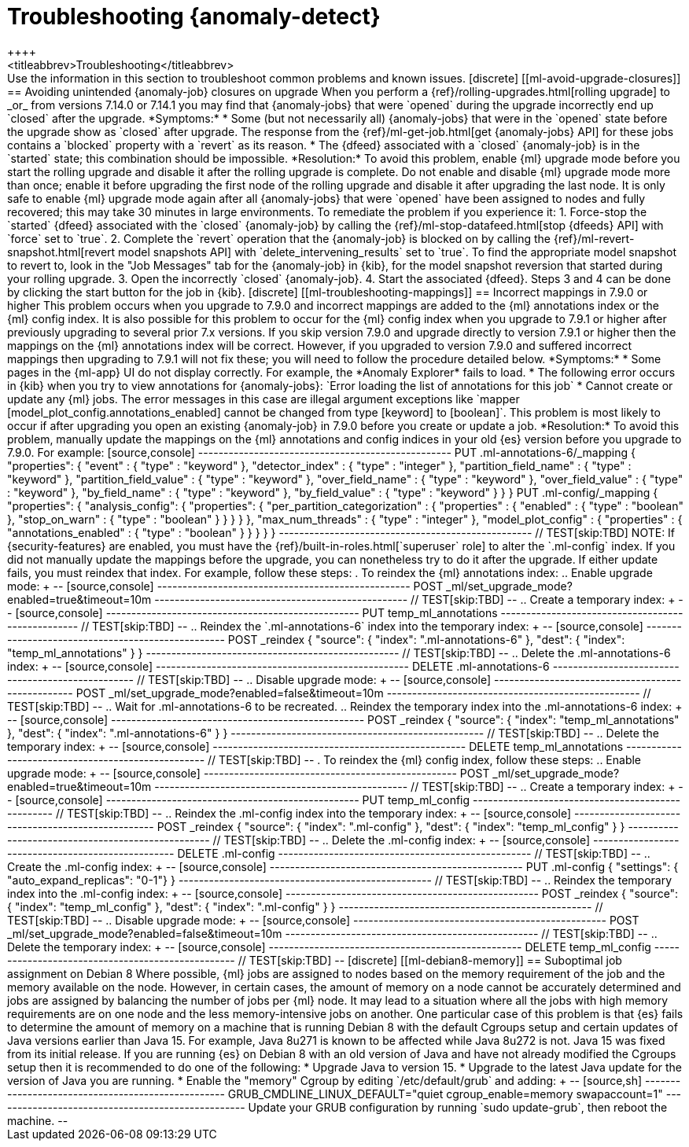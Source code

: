 [role="xpack"]
[[ml-troubleshooting]]
= Troubleshooting {anomaly-detect}
++++
<titleabbrev>Troubleshooting</titleabbrev>
++++

Use the information in this section to troubleshoot common problems and known
issues.

[discrete]
[[ml-avoid-upgrade-closures]]
== Avoiding unintended {anomaly-job} closures on upgrade

When you perform a {ref}/rolling-upgrades.html[rolling upgrade] to _or_ from 
versions 7.14.0 or 7.14.1 you may find that {anomaly-jobs} that were `opened`
during the upgrade incorrectly end up `closed` after the upgrade.

*Symptoms:*

* Some (but not necessarily all) {anomaly-jobs} that were in the `opened` state
before the upgrade show as `closed` after upgrade. The response from the
{ref}/ml-get-job.html[get {anomaly-jobs} API] for these jobs contains a
`blocked` property with a `revert` as its reason.
* The {dfeed} associated with a `closed` {anomaly-job} is in the `started` state;
this combination should be impossible.

*Resolution:*

To avoid this problem, enable {ml} upgrade mode before you start the rolling
upgrade and disable it after the rolling upgrade is complete. Do not enable and
disable {ml} upgrade mode more than once; enable it before upgrading the first
node of the rolling upgrade and disable it after upgrading the last node. It is
only safe to enable {ml} upgrade mode again after all {anomaly-jobs} that were
`opened` have been assigned to nodes and fully recovered; this may take 30
minutes in large environments.

To remediate the problem if you experience it:

1. Force-stop the `started` {dfeed} associated with the `closed` {anomaly-job}
   by calling the {ref}/ml-stop-datafeed.html[stop {dfeeds} API] with `force`
   set to `true`.
2. Complete the `revert` operation that the {anomaly-job} is blocked on by
   calling the {ref}/ml-revert-snapshot.html[revert model snapshots API] with
   `delete_intervening_results` set to `true`. To find the appropriate model
   snapshot to revert to, look in the "Job Messages" tab for the {anomaly-job}
   in {kib}, for the model snapshot reversion that started during your rolling
   upgrade.
3. Open the incorrectly `closed` {anomaly-job}.
4. Start the associated {dfeed}.

Steps 3 and 4 can be done by clicking the start button for the job in {kib}.

[discrete]
[[ml-troubleshooting-mappings]]
== Incorrect mappings in 7.9.0 or higher

This problem occurs when you upgrade to 7.9.0 and incorrect mappings are
added to the {ml} annotations index or the {ml} config index.

It is also possible for this problem to occur for the {ml} config index when
you upgrade to 7.9.1 or higher after previously upgrading to several prior 7.x
versions. If you skip version 7.9.0 and upgrade directly to version 7.9.1 or
higher then the mappings on the {ml} annotations index will be correct.
However, if you upgraded to version 7.9.0 and suffered incorrect mappings then
upgrading to 7.9.1 will not fix these; you will need to follow the procedure
detailed below.

*Symptoms:*

* Some pages in the {ml-app} UI do not display correctly. For example, the
*Anomaly Explorer* fails to load.
* The following error occurs in {kib} when you try to view annotations for
{anomaly-jobs}: `Error loading the list of annotations for this job`
* Cannot create or update any {ml} jobs. The error messages in this case are
illegal argument exceptions like `mapper [model_plot_config.annotations_enabled]
cannot be changed from type [keyword] to [boolean]`. This problem is most likely
to occur if after upgrading you open an existing {anomaly-job} in 7.9.0 before
you create or update a job. 

*Resolution:*

To avoid this problem, manually update the mappings on the {ml} annotations and
config indices in your old {es} version before you upgrade to 7.9.0. For example:

[source,console]
--------------------------------------------------
PUT .ml-annotations-6/_mapping
{
  "properties": {
    "event" : {
      "type" : "keyword"
    },
    "detector_index" : {
      "type" : "integer"
    },
    "partition_field_name" : {
      "type" : "keyword"
    },
    "partition_field_value" : {
      "type" : "keyword"
    },
    "over_field_name" : {
      "type" : "keyword"
    },
    "over_field_value" : {
      "type" : "keyword"
    },
    "by_field_name" : {
      "type" : "keyword"
    },
    "by_field_value" : {
      "type" : "keyword"
    }
  }
}

PUT .ml-config/_mapping
{
  "properties": {
    "analysis_config": {
      "properties": {
        "per_partition_categorization" : {
          "properties" : {
            "enabled" : {
              "type" : "boolean"
            },
            "stop_on_warn" : {
              "type" : "boolean"
            }
          }
        }
      }
    },
    "max_num_threads" : {
      "type" : "integer"
    },
    "model_plot_config" : {
      "properties" : {
        "annotations_enabled" : {
          "type" : "boolean"
        }
      }
    }
  }
}
--------------------------------------------------
// TEST[skip:TBD]

NOTE: If {security-features} are enabled, you must have the
{ref}/built-in-roles.html[`superuser` role] to alter the `.ml-config` index.

If you did not manually update the mappings before the upgrade, you can
nonetheless try to do it after the upgrade. If either update fails, you must
reindex that index. For example, follow these steps:

. To reindex the {ml} annotations index:
.. Enable upgrade mode:
+
--
[source,console]
--------------------------------------------------
POST _ml/set_upgrade_mode?enabled=true&timeout=10m
--------------------------------------------------
// TEST[skip:TBD]
--
.. Create a temporary index:
+
--
[source,console]
--------------------------------------------------
PUT temp_ml_annotations
--------------------------------------------------
// TEST[skip:TBD]
--
.. Reindex the `.ml-annotations-6` index into the temporary index:
+
--
[source,console]
--------------------------------------------------
POST _reindex
{
  "source": { "index": ".ml-annotations-6" }, 
  "dest": { "index": "temp_ml_annotations" }
}
--------------------------------------------------
// TEST[skip:TBD]
--
.. Delete the .ml-annotations-6 index:
+
--
[source,console]
--------------------------------------------------
DELETE .ml-annotations-6
--------------------------------------------------
// TEST[skip:TBD]
--
.. Disable upgrade mode:
+
--
[source,console]
--------------------------------------------------
POST _ml/set_upgrade_mode?enabled=false&timeout=10m
--------------------------------------------------
// TEST[skip:TBD]
--
.. Wait for .ml-annotations-6 to be recreated.
.. Reindex the temporary index into the .ml-annotations-6 index:
+
--
[source,console]
--------------------------------------------------
POST _reindex
{
  "source": { "index": "temp_ml_annotations" }, 
  "dest": { "index": ".ml-annotations-6" }
}
--------------------------------------------------
// TEST[skip:TBD]
--
.. Delete the temporary index:
+
--
[source,console]
--------------------------------------------------
DELETE temp_ml_annotations
--------------------------------------------------
// TEST[skip:TBD]
--

. To reindex the {ml} config index, follow these steps:
.. Enable upgrade mode:
+
--
[source,console]
--------------------------------------------------
POST _ml/set_upgrade_mode?enabled=true&timeout=10m
--------------------------------------------------
// TEST[skip:TBD]
--
.. Create a temporary index:
+
--
[source,console]
--------------------------------------------------
PUT temp_ml_config
--------------------------------------------------
// TEST[skip:TBD]
--
.. Reindex the .ml-config index into the temporary index:
+
--
[source,console]
--------------------------------------------------
POST _reindex
{
  "source": { "index": ".ml-config" }, 
  "dest": { "index": "temp_ml_config" }
}
--------------------------------------------------
// TEST[skip:TBD]
--
.. Delete the .ml-config index:
+
--
[source,console]
--------------------------------------------------
DELETE .ml-config
--------------------------------------------------
// TEST[skip:TBD]
--
.. Create the .ml-config index:
+
--
[source,console]
--------------------------------------------------
PUT .ml-config
{
  "settings": { "auto_expand_replicas": "0-1"}
}
--------------------------------------------------
// TEST[skip:TBD]
--
.. Reindex the temporary index into the .ml-config index:
+
--
[source,console]
--------------------------------------------------
POST _reindex
{
  "source": { "index": "temp_ml_config" }, 
  "dest": { "index": ".ml-config" }
}
--------------------------------------------------
// TEST[skip:TBD]
--
.. Disable upgrade mode:
+
--
[source,console]
--------------------------------------------------
POST _ml/set_upgrade_mode?enabled=false&timeout=10m
--------------------------------------------------
// TEST[skip:TBD]
--
.. Delete the temporary index:
+
--
[source,console]
--------------------------------------------------
DELETE temp_ml_config
--------------------------------------------------
// TEST[skip:TBD]
--

[discrete]
[[ml-debian8-memory]]
== Suboptimal job assignment on Debian 8

Where possible, {ml} jobs are assigned to nodes based on the memory requirement
of the job and the memory available on the node. However, in certain cases, the
amount of memory on a node cannot be accurately determined and jobs are assigned
by balancing the number of jobs per {ml} node. It may lead to a situation where
all the jobs with high memory requirements are on one node and the less
memory-intensive jobs on another.

One particular case of this problem is that {es} fails to determine the amount
of memory on a machine that is running Debian 8 with the default Cgroups setup
and certain updates of Java versions earlier than Java 15. For example, Java
8u271 is known to be affected while Java 8u272 is not. Java 15 was fixed from
its initial release.

If you are running {es} on Debian 8 with an old version of Java and have not
already modified the Cgroups setup then it is recommended to do one of the
following:

* Upgrade Java to version 15.
* Upgrade to the latest Java update for the version of Java you are running.
* Enable the "memory" Cgroup by editing `/etc/default/grub` and adding:
+
--
[source,sh]
--------------------------------------------------
GRUB_CMDLINE_LINUX_DEFAULT="quiet cgroup_enable=memory swapaccount=1"
--------------------------------------------------

Update your GRUB configuration by running `sudo update-grub`, then reboot the
machine.

--
